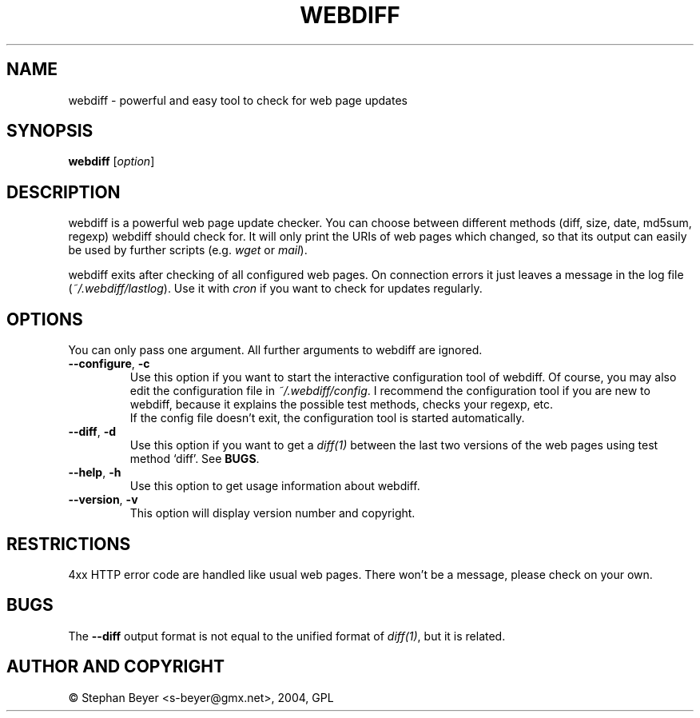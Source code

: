 .TH "WEBDIFF" "1" "20040720" "sbeyer" "web"
.SH "NAME"
.LP
webdiff \- powerful and easy tool to check for web page updates
.SH "SYNOPSIS"
.LP
\fBwebdiff\fR [\fIoption\fP]
.SH "DESCRIPTION"
.LP
webdiff is a powerful web page update checker. You can choose between
different methods (diff, size, date, md5sum, regexp) webdiff should
check for. It will only print the URIs of web pages which changed,
so that its output can easily be used by further scripts (e.g. \fIwget\fP
or \fImail\fP).

webdiff exits after checking of all configured web pages. On connection
errors it just leaves a message in the log file (\fI~/.webdiff/lastlog\fP).
Use it with \fIcron\fP if you want to check for updates regularly.
.SH "OPTIONS"
.LP
You can only pass one argument. All further arguments to webdiff
are ignored.
.TP
\fB\-\-configure\fR, \fB\-c\fR
Use this option if you want to start the interactive configuration tool 
of webdiff. Of course, you may also edit the configuration file in 
\fI~/.webdiff/config\fP. I recommend the configuration tool
if you are new to webdiff, because it explains the possible test methods,
checks your regexp, etc.
.br
If the config file doesn't exit, the configuration tool is started 
automatically.
.TP
\fB\-\-diff\fR, \fB\-d\fR
Use this option if you want to get a \fIdiff(1)\fP between the last two
versions of the web pages using test method `diff'. See \fBBUGS\fR.
.TP
\fB\-\-help\fR, \fB\-h\fR
Use this option to get usage information about webdiff.
.TP
\fB\-\-version\fR, \fB\-v\fR
This option will display version number and copyright.
.SH "RESTRICTIONS"
4xx HTTP error code are handled like usual web pages. There won't be
a message, please check on your own.
.SH "BUGS"
The \fB\-\-diff\fR output format is not equal to the unified format of
\fIdiff(1)\fP, but it is related.
.SH "AUTHOR AND COPYRIGHT"
\(co Stephan Beyer <s\-beyer@gmx.net>, 2004, GPL
